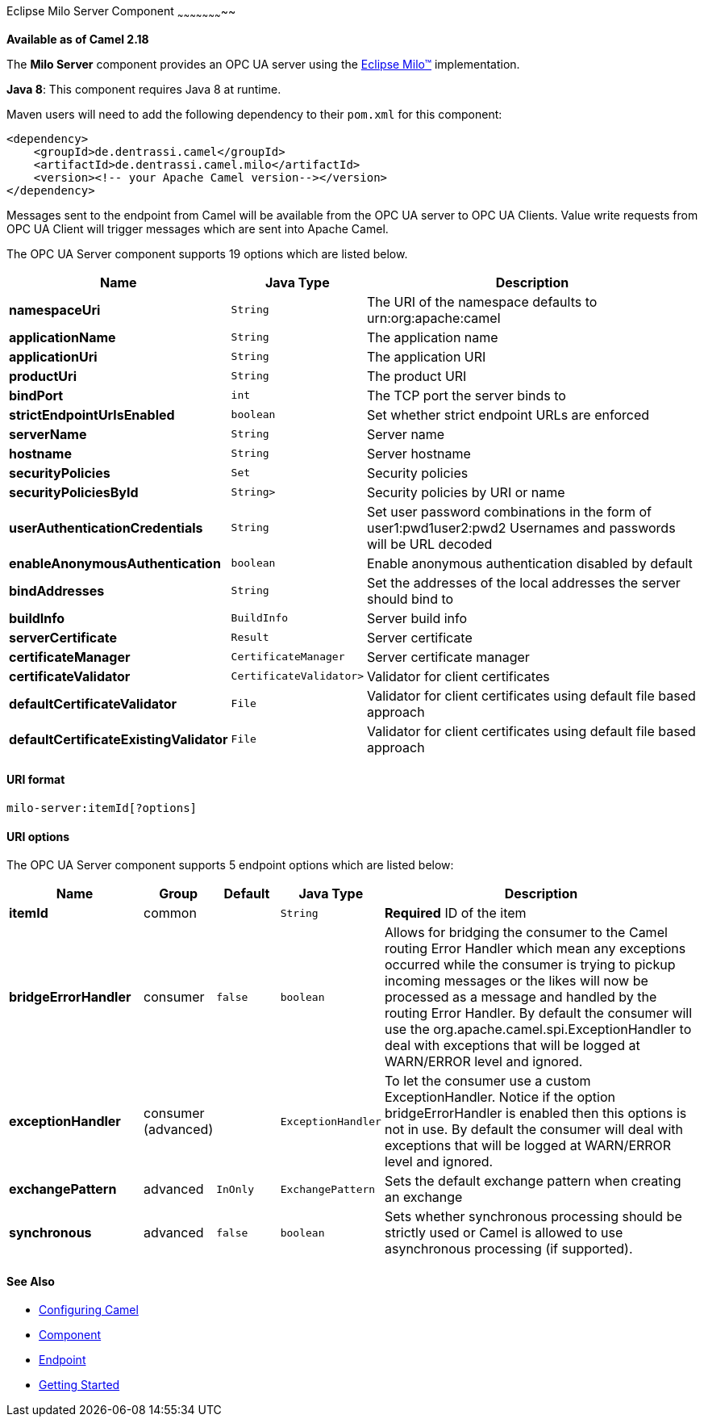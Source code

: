 [[MiloServer-OpcUaServerComponent]]

Eclipse Milo Server Component
~~~~~~~~~~~~~~~~~~~~~~~

*Available as of Camel 2.18*

The *Milo Server* component provides an OPC UA server using the
http://eclipse.org/milo[Eclipse Milo™] implementation.

*Java 8*: This component requires Java 8 at runtime. 

Maven users will need to add the following dependency to their `pom.xml`
for this component:

[source,xml]
------------------------------------------------------------
<dependency>
    <groupId>de.dentrassi.camel</groupId>
    <artifactId>de.dentrassi.camel.milo</artifactId>
    <version><!-- your Apache Camel version--></version>
</dependency>
------------------------------------------------------------

Messages sent to the endpoint from Camel will be available from the OPC UA server to OPC UA Clients.
Value write requests from OPC UA Client will trigger messages which are sent into Apache Camel.




// component options: START
The OPC UA Server component supports 19 options which are listed below.



[width="100%",cols="2s,1m,8",options="header"]
|=======================================================================
| Name | Java Type | Description
| namespaceUri | String | The URI of the namespace defaults to urn:org:apache:camel
| applicationName | String | The application name
| applicationUri | String | The application URI
| productUri | String | The product URI
| bindPort | int | The TCP port the server binds to
| strictEndpointUrlsEnabled | boolean | Set whether strict endpoint URLs are enforced
| serverName | String | Server name
| hostname | String | Server hostname
| securityPolicies | Set | Security policies
| securityPoliciesById | String> | Security policies by URI or name
| userAuthenticationCredentials | String | Set user password combinations in the form of user1:pwd1user2:pwd2 Usernames and passwords will be URL decoded
| enableAnonymousAuthentication | boolean | Enable anonymous authentication disabled by default
| bindAddresses | String | Set the addresses of the local addresses the server should bind to
| buildInfo | BuildInfo | Server build info
| serverCertificate | Result | Server certificate
| certificateManager | CertificateManager | Server certificate manager
| certificateValidator | CertificateValidator> | Validator for client certificates
| defaultCertificateValidator | File | Validator for client certificates using default file based approach
| defaultCertificateExistingValidator | File | Validator for client certificates using default file based approach
|=======================================================================
// component options: END









[[MiloServer-URIformat]]
URI format
^^^^^^^^^^

[source,java]
------------------------
milo-server:itemId[?options]
------------------------

[[Milo-URIOptions]]
URI options
^^^^^^^^^^^



// endpoint options: START
The OPC UA Server component supports 5 endpoint options which are listed below:

[width="100%",cols="2s,1,1m,1m,5",options="header"]
|=======================================================================
| Name | Group | Default | Java Type | Description
| itemId | common |  | String | *Required* ID of the item
| bridgeErrorHandler | consumer | false | boolean | Allows for bridging the consumer to the Camel routing Error Handler which mean any exceptions occurred while the consumer is trying to pickup incoming messages or the likes will now be processed as a message and handled by the routing Error Handler. By default the consumer will use the org.apache.camel.spi.ExceptionHandler to deal with exceptions that will be logged at WARN/ERROR level and ignored.
| exceptionHandler | consumer (advanced) |  | ExceptionHandler | To let the consumer use a custom ExceptionHandler. Notice if the option bridgeErrorHandler is enabled then this options is not in use. By default the consumer will deal with exceptions that will be logged at WARN/ERROR level and ignored.
| exchangePattern | advanced | InOnly | ExchangePattern | Sets the default exchange pattern when creating an exchange
| synchronous | advanced | false | boolean | Sets whether synchronous processing should be strictly used or Camel is allowed to use asynchronous processing (if supported).
|=======================================================================
// endpoint options: END






[[MiloServer-SeeAlso]]
See Also
^^^^^^^^

* link:configuring-camel.html[Configuring Camel]
* link:component.html[Component]
* link:endpoint.html[Endpoint]
* link:getting-started.html[Getting Started]

